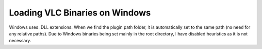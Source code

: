 Loading VLC Binaries on Windows
===============================

Windows uses .DLL extensions. When we find the plugin path folder,
it is automatically set to the same path (no need for any relative
paths). Due to Windows binaries being set mainly in the root
directory, I have disabled heuristics as it is not necessary.

